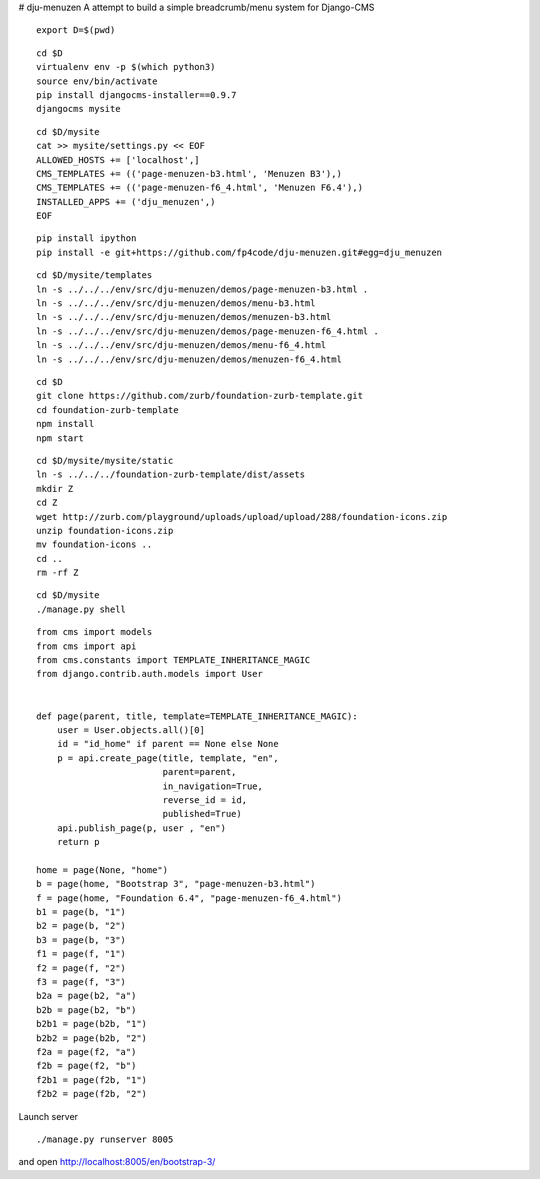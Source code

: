 # dju-menuzen
A attempt to build a simple breadcrumb/menu system for Django-CMS

::

 export D=$(pwd)

::

 cd $D
 virtualenv env -p $(which python3)
 source env/bin/activate
 pip install djangocms-installer==0.9.7
 djangocms mysite

:: 

 cd $D/mysite
 cat >> mysite/settings.py << EOF
 ALLOWED_HOSTS += ['localhost',]
 CMS_TEMPLATES += (('page-menuzen-b3.html', 'Menuzen B3'),)
 CMS_TEMPLATES += (('page-menuzen-f6_4.html', 'Menuzen F6.4'),)
 INSTALLED_APPS += ('dju_menuzen',)
 EOF

::
   
 pip install ipython
 pip install -e git+https://github.com/fp4code/dju-menuzen.git#egg=dju_menuzen

::
  
 cd $D/mysite/templates
 ln -s ../../../env/src/dju-menuzen/demos/page-menuzen-b3.html .
 ln -s ../../../env/src/dju-menuzen/demos/menu-b3.html 
 ln -s ../../../env/src/dju-menuzen/demos/menuzen-b3.html 
 ln -s ../../../env/src/dju-menuzen/demos/page-menuzen-f6_4.html .
 ln -s ../../../env/src/dju-menuzen/demos/menu-f6_4.html 
 ln -s ../../../env/src/dju-menuzen/demos/menuzen-f6_4.html 

::

 cd $D
 git clone https://github.com/zurb/foundation-zurb-template.git
 cd foundation-zurb-template
 npm install
 npm start

::

 cd $D/mysite/mysite/static
 ln -s ../../../foundation-zurb-template/dist/assets
 mkdir Z
 cd Z
 wget http://zurb.com/playground/uploads/upload/upload/288/foundation-icons.zip
 unzip foundation-icons.zip
 mv foundation-icons ..
 cd ..
 rm -rf Z

::

 cd $D/mysite
 ./manage.py shell

::
 
 from cms import models
 from cms import api
 from cms.constants import TEMPLATE_INHERITANCE_MAGIC
 from django.contrib.auth.models import User

 
 def page(parent, title, template=TEMPLATE_INHERITANCE_MAGIC):
     user = User.objects.all()[0]
     id = "id_home" if parent == None else None
     p = api.create_page(title, template, "en",
                         parent=parent,
                         in_navigation=True,
			 reverse_id = id,
                         published=True)
     api.publish_page(p, user , "en")
     return p

 home = page(None, "home")
 b = page(home, "Bootstrap 3", "page-menuzen-b3.html")
 f = page(home, "Foundation 6.4", "page-menuzen-f6_4.html")
 b1 = page(b, "1")
 b2 = page(b, "2")
 b3 = page(b, "3")
 f1 = page(f, "1")
 f2 = page(f, "2")
 f3 = page(f, "3")
 b2a = page(b2, "a")
 b2b = page(b2, "b")
 b2b1 = page(b2b, "1")
 b2b2 = page(b2b, "2")
 f2a = page(f2, "a")
 f2b = page(f2, "b")
 f2b1 = page(f2b, "1")
 f2b2 = page(f2b, "2")

Launch server
 
::

 ./manage.py runserver 8005

and open http://localhost:8005/en/bootstrap-3/

